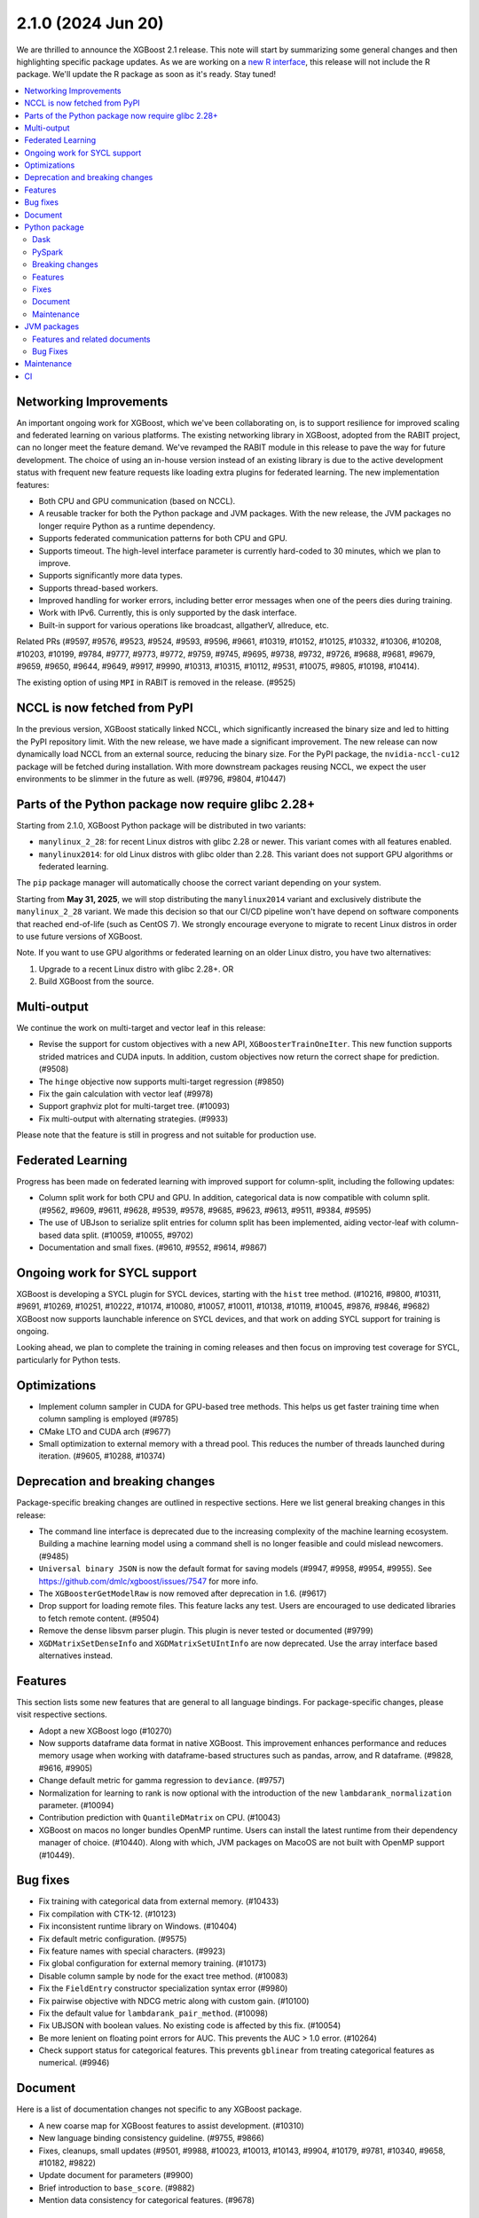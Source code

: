 ###################
2.1.0 (2024 Jun 20)
###################

We are thrilled to announce the XGBoost 2.1 release. This note will start by summarizing some general changes and then highlighting specific package updates. As we are working on a `new R interface <https://github.com/dmlc/xgboost/issues/9810>`_, this release will not include the R package. We'll update the R package as soon as it's ready. Stay tuned!

.. contents::
  :backlinks: none
  :local:

***********************
Networking Improvements
***********************

An important ongoing work for XGBoost, which we've been collaborating on, is to support resilience for improved scaling and federated learning on various platforms. The existing networking library in XGBoost, adopted from the RABIT project, can no longer meet the feature demand. We've revamped the RABIT module in this release to pave the way for future development. The choice of using an in-house version instead of an existing library is due to the active development status with frequent new feature requests like loading extra plugins for federated learning. The new implementation features:

- Both CPU and GPU communication (based on NCCL).
- A reusable tracker for both the Python package and JVM packages. With the new release, the JVM packages no longer require Python as a runtime dependency.
- Supports federated communication patterns for both CPU and GPU.
- Supports timeout. The high-level interface parameter is currently hard-coded to 30 minutes, which we plan to improve.
- Supports significantly more data types.
- Supports thread-based workers.
- Improved handling for worker errors, including better error messages when one of the peers dies during training.
- Work with IPv6. Currently, this is only supported by the dask interface.
- Built-in support for various operations like broadcast, allgatherV, allreduce, etc.

Related PRs (#9597, #9576, #9523, #9524, #9593, #9596, #9661, #10319, #10152, #10125, #10332, #10306, #10208, #10203, #10199, #9784, #9777, #9773, #9772, #9759, #9745, #9695, #9738, #9732, #9726, #9688, #9681, #9679, #9659, #9650, #9644, #9649, #9917, #9990, #10313, #10315, #10112, #9531, #10075, #9805, #10198, #10414).

The existing option of using ``MPI`` in RABIT is removed in the release. (#9525)

*****************************
NCCL is now fetched from PyPI
*****************************

In the previous version, XGBoost statically linked NCCL, which significantly increased the binary size and led to hitting the PyPI repository limit. With the new release, we have made a significant improvement. The new release can now dynamically load NCCL from an external source, reducing the binary size. For the PyPI package, the ``nvidia-nccl-cu12`` package will be fetched during installation. With more downstream packages reusing NCCL, we expect the user environments to be slimmer in the future as well. (#9796, #9804, #10447)

***************************************************
Parts of the Python package now require glibc 2.28+
***************************************************
Starting from 2.1.0, XGBoost Python package will be distributed in two variants:

* ``manylinux_2_28``: for recent Linux distros with glibc 2.28 or newer. This variant comes with all features enabled.
* ``manylinux2014``: for old Linux distros with glibc older than 2.28. This variant does not support GPU algorithms or federated learning.

The ``pip`` package manager will automatically choose the correct variant depending on your system.

Starting from **May 31, 2025**, we will stop distributing the ``manylinux2014`` variant and exclusively
distribute the ``manylinux_2_28`` variant. We made this decision so that our CI/CD pipeline won't have
depend on software components that reached end-of-life (such as CentOS 7). We strongly encourage
everyone to migrate to recent Linux distros in order to use future versions of XGBoost.

Note. If you want to use GPU algorithms or federated learning on an older Linux distro, you have
two alternatives:

1. Upgrade to a recent Linux distro with glibc 2.28+.  OR
2. Build XGBoost from the source.

************
Multi-output
************

We continue the work on multi-target and vector leaf in this release:

- Revise the support for custom objectives with a new API, ``XGBoosterTrainOneIter``. This new function supports strided matrices and CUDA inputs. In addition, custom objectives now return the correct shape for prediction. (#9508)
- The ``hinge`` objective now supports multi-target regression (#9850)
- Fix the gain calculation with vector leaf (#9978)
- Support graphviz plot for multi-target tree. (#10093)
- Fix multi-output with alternating strategies. (#9933)

Please note that the feature is still in progress and not suitable for production use.

******************
Federated Learning
******************

Progress has been made on federated learning with improved support for column-split, including the following updates:

- Column split work for both CPU and GPU. In addition, categorical data is now compatible with column split. (#9562, #9609, #9611, #9628, #9539, #9578, #9685, #9623, #9613, #9511, #9384, #9595)
-  The use of UBJson to serialize split entries for column split has been implemented, aiding vector-leaf with column-based data split. (#10059, #10055, #9702)
- Documentation and small fixes. (#9610, #9552, #9614, #9867)

*****************************
Ongoing work for SYCL support
*****************************

XGBoost is developing a SYCL plugin for SYCL devices, starting with the ``hist`` tree method. (#10216, #9800, #10311, #9691, #10269, #10251, #10222, #10174, #10080, #10057, #10011, #10138, #10119, #10045, #9876, #9846, #9682) XGBoost now supports launchable inference on SYCL devices, and that work on adding SYCL support for training is ongoing.

Looking ahead, we plan to complete the training in coming releases and then focus on improving test coverage for SYCL, particularly for Python tests.

*************
Optimizations
*************

- Implement column sampler in CUDA for GPU-based tree methods. This helps us get faster training time when column sampling is employed (#9785)
- CMake LTO and CUDA arch (#9677)
- Small optimization to external memory with a thread pool. This reduces the number of threads launched during iteration. (#9605, #10288, #10374)

********************************
Deprecation and breaking changes
********************************

Package-specific breaking changes are outlined in respective sections. Here we list general breaking changes in this release:

- The command line interface is deprecated due to the increasing complexity of the machine learning ecosystem. Building a machine learning model using a command shell is no longer feasible and could mislead newcomers. (#9485)
- ``Universal binary JSON`` is now the default format for saving models (#9947, #9958, #9954, #9955). See https://github.com/dmlc/xgboost/issues/7547 for more info.
- The ``XGBoosterGetModelRaw`` is now removed after deprecation in 1.6. (#9617)
- Drop support for loading remote files. This feature lacks any test. Users are encouraged to use dedicated libraries to fetch remote content. (#9504)
- Remove the dense libsvm parser plugin. This plugin is never tested or documented (#9799)
- ``XGDMatrixSetDenseInfo`` and ``XGDMatrixSetUIntInfo`` are now deprecated. Use the array interface based alternatives instead.

********
Features
********

This section lists some new features that are general to all language bindings. For package-specific changes, please visit respective sections.

- Adopt a new XGBoost logo (#10270)
- Now supports dataframe data format in native XGBoost. This improvement enhances performance and reduces memory usage when working with dataframe-based structures such as pandas, arrow, and R dataframe. (#9828, #9616, #9905)
- Change default metric for gamma regression to ``deviance``. (#9757)
- Normalization for learning to rank is now optional with the introduction of the new ``lambdarank_normalization`` parameter. (#10094)
- Contribution prediction with ``QuantileDMatrix`` on CPU. (#10043)
- XGBoost on macos no longer bundles OpenMP runtime. Users can install the latest runtime from their dependency manager of choice. (#10440). Along with which, JVM packages on MacoOS are not built with OpenMP support (#10449).

*********
Bug fixes
*********

- Fix training with categorical data from external memory. (#10433)
- Fix compilation with CTK-12. (#10123)
- Fix inconsistent runtime library on Windows. (#10404)
- Fix default metric configuration. (#9575)
- Fix feature names with special characters. (#9923)
- Fix global configuration for external memory training. (#10173)
- Disable column sample by node for the exact tree method. (#10083)
- Fix the ``FieldEntry`` constructor specialization syntax error (#9980)
- Fix pairwise objective with NDCG metric along with custom gain. (#10100)
- Fix the default value for ``lambdarank_pair_method``. (#10098)
- Fix UBJSON with boolean values. No existing code is affected by this fix. (#10054)
- Be more lenient on floating point errors for AUC. This prevents the AUC > 1.0 error. (#10264)
- Check support status for categorical features. This prevents ``gblinear`` from treating categorical features as numerical. (#9946)

********
Document
********

Here is a list of documentation changes not specific to any XGBoost package.

- A new coarse map for XGBoost features to assist development. (#10310)
- New language binding consistency guideline. (#9755, #9866)
- Fixes, cleanups, small updates (#9501, #9988, #10023, #10013, #10143, #9904, #10179, #9781, #10340, #9658, #10182, #9822)
- Update document for parameters (#9900)
- Brief introduction to ``base_score``. (#9882)
- Mention data consistency for categorical features. (#9678)

**************
Python package
**************

Dask
----
Other than the changes in networking, we have some optimizations and document updates in dask:

- Filter models on workers instead of clients; this prevents an OOM error on the client machine. (#9518)
- Users are now encouraged to use `from xgboost import dask`  instead of `import xgboost.dask` to avoid drawing in unnecessary dependencies for non-dask users. (#9742)
- Add seed to demos. (#10009)
- New document for using dask XGBoost with k8s. (#10271)
- Workaround potentially unaligned pointer from an empty partition. (#10418)
- Workaround a race condition in the latest dask. (#10419)
- [doc] Add typing to dask demos. (#10207)

PySpark
-------

PySpark has several new features along with some small fixes:

- Support stage-level scheduling for training on various platforms, including yarn/k8s. (#9519, #10209, #9786, #9727)
- Support GPU-based transform methods (#9542)
- Avoid expensive repartition when appropriate. (#10408)
- Refactor the logging and the GPU code path (#10077, 9724)
- Sort workers by task ID. This helps the PySpark interface obtain deterministic results. (#10220)
- Fix PySpark with ``verbosity=3``. (#10172)
- Fix spark estimator doc. (#10066)
- Rework transform for improved code reusing. (#9292)

Breaking changes
----------------

For the Python package, ``eval_metric``, ``early_stopping_rounds``, and ``callbacks`` from now removed from the ``fit`` method in the sklearn interface. They were deprecated in 1.6. Use the parameters with the same name in constructors instead. (#9986)

Features
--------

Following is a list of new features in the Python package:

- Support sample weight in sklearn custom objective. (#10050)
- New supported data types, including ``cudf.pandas`` (#9602), ``torch.Tensor`` (#9971), and more scipy types (#9881).
- Support pandas 2.2 and numpy 2.0. (#10266, #9557, #10252, #10175)
- Support the latest rapids including rmm. (#10435)
- Improved data cache option in data iterator. (#10286)
- Accept numpy generators as ``random_state`` (#9743)
- Support returning base score as intercept in the sklearn interface. (#9486)
- Support arrow through pandas ext types. This is built on top of the new DataFrame API in XGBoost. See general features for more info. (#9612)
- Handle np integer in model slice and prediction. (#10007)
- Improved sklearn tags support. (#10230)
- The base image for building Linux binary wheels is updated to rockylinux8. (#10399)
- Improved handling for float128. (#10322)

Fixes
-----

- Fix ``DMatrix`` with ``None`` input. (#10052)
- Fix native library discovery logic. (#9712, #9860)
- Fix using categorical data with the score function for the ranker. (#9753)

Document
--------

- Clarify the effect of ``enable_categorical`` (#9877, #9884)
- Update the Python introduction. (#10033)
- Fixes. (#10058, #9991, #9573)

Maintenance
-----------

- Use array interface in Python prediction return. (#9855)
- Synthesize the AMES housing dataset for tests. (#9963)
- linter, formatting, etc. (#10296, #10014)
- Tests. (#9962, #10285, #9997, #9943, #9934)

************
JVM packages
************

Here is a list of JVM-specific changes. Like the PySpark package, the JVM package also gains stage-level scheduling.

Features and related documents
------------------------------

- Support stage-level scheduling (#9775)
- Allow JVM-Package to access inplace predict method (#9167)
- Support JDK 17 for test (#9959)
- Various dependency updates.(#10211, #10210, #10217, #10156, #10070, #9809, #9517, #10235, #10276, #9331, #10335, #10309, #10240, #10244, #10260, #9489, #9326, #10294, #10197, #10196, #10193, #10202, #10191, #10188, #9328, #9311, #9951, #10151, #9827, #9820, #10253)
- Update and fixes for document. (#9752, #10385)
- Remove rabit checkpoint. (#9599)

Bug Fixes
---------

- Fixes memory leak in error handling. (#10307)
- Fixes group col for GPU packages (#10254)

***********
Maintenance
***********

- Add formatting and linting requirements to the CMake script. (#9653, #9641, #9637, #9728, #9674)
- Refactors and cleanups (#10085, #10120, #10074, #9645, #9992, #9568, #9731, #9527).
- Update nvtx. (#10227)
- Tests. (#9499, #9553, #9737)
- Throw error for 32-bit architectures (#10005)
- Helpers. (#9505, #9572, #9750, #9541, #9983, #9714)
- Fix mingw hanging on regex in context (#9729)
- Linters. (#10010, #9634)

**
CI
**

- Meta info about the Python package is uploaded for easier parsing (#10295)
- Various dependency updates (#10274, #10280, #10278, #10275, #10320, #10305, #10267, #9544, #10228, #10133, #10187, #9857, #10042, #10268, #9654, #9835)
- GitHub Action fixes (#10067, #10134, #10064)
- Improved support for Apple devices. (#10225, #9886, #9699, #9748, #9704, #9749)
- Stop Windows pipeline upon a failing pytest (#10003)
- Cancel GH Action job if a newer commit is published (#10088)
- CI images. (#9666, #10201, #9932)
- Test R package with CMake (#10087)
- Test building for the 32-bit arch (#10021)
- Test federated plugin using GitHub action. (#10336)
